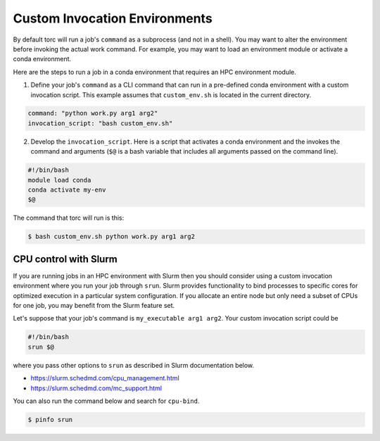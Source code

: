 ##############################
Custom Invocation Environments
##############################
By default torc will run a job's ``command`` as a subprocess (and not in a shell). You may want to
alter the environment before invoking the actual work command. For example, you may want to load an
environment module or activate a conda environment.

Here are the steps to run a job in a conda environment that requires an HPC environment module.

1. Define your job's ``command`` as a CLI command that can run in a pre-defined conda environment
   with a custom invocation script. This example assumes that ``custom_env.sh`` is located in the
   current directory.

.. code-block:: JavaScript

    command: "python work.py arg1 arg2"
    invocation_script: "bash custom_env.sh"

2. Develop the ``invocation_script``. Here is a script that activates a conda environment and the
   invokes the command and arguments (``$@`` is a bash variable that includes all arguments passed
   on the command line).

.. code-block:: bash

    #!/bin/bash
    module load conda
    conda activate my-env
    $@

The command that torc will run is this:

.. code-block:: console

   $ bash custom_env.sh python work.py arg1 arg2

CPU control with Slurm
======================
If you are running jobs in an HPC environment with Slurm then you should consider using a custom
invocation environment where you run your job through ``srun``. Slurm provides functionality to
bind processes to specific cores for optimized execution in a particular system configuration. If
you allocate an entire node but only need a subset of CPUs for one job, you may benefit from the
Slurm feature set.

Let's suppose that your job's command is ``my_executable arg1 arg2``. Your custom invocation script
could be

.. code-block:: bash

    #!/bin/bash
    srun $@

where you pass other options to ``srun`` as described in Slurm documentation below.

- https://slurm.schedmd.com/cpu_management.html
- https://slurm.schedmd.com/mc_support.html

You can also run the command below and search for ``cpu-bind``.

.. code-block:: console

    $ pinfo srun
